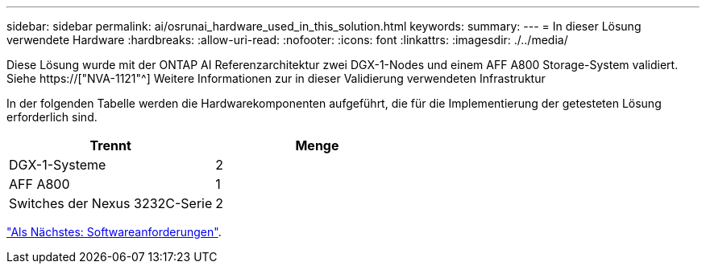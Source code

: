---
sidebar: sidebar 
permalink: ai/osrunai_hardware_used_in_this_solution.html 
keywords:  
summary:  
---
= In dieser Lösung verwendete Hardware
:hardbreaks:
:allow-uri-read: 
:nofooter: 
:icons: font
:linkattrs: 
:imagesdir: ./../media/


[role="lead"]
Diese Lösung wurde mit der ONTAP AI Referenzarchitektur zwei DGX-1-Nodes und einem AFF A800 Storage-System validiert. Siehe https://["NVA-1121"^] Weitere Informationen zur in dieser Validierung verwendeten Infrastruktur

In der folgenden Tabelle werden die Hardwarekomponenten aufgeführt, die für die Implementierung der getesteten Lösung erforderlich sind.

|===
| Trennt | Menge 


| DGX-1-Systeme | 2 


| AFF A800 | 1 


| Switches der Nexus 3232C-Serie | 2 
|===
link:osrunai_software_requirements.html["Als Nächstes: Softwareanforderungen"].
